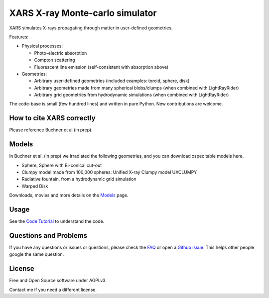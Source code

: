 ====================================
XARS X-ray Monte-carlo simulator
====================================

.. image:: logo3-large.png

XARS simulates X-rays propagating through matter in user-defined geometries.

Features:

* Physical processes:

  * Photo-electric absorption
  * Compton scattering 
  * Fluorescent line emission (self-consistent with absorption above)

* Geometries:

  * Arbitrary user-defined geometries (included examples: toroid, sphere, disk)
  * Arbitrary geometries made from many spherical blobs/clumps (when combined with LightRayRider)
  * Arbitrary grid geometries from hydrodynamic simulations (when combined with LightRayRider)

The code-base is small (few hundred lines) and written in pure Python. New contributions are welcome.

How to cite XARS correctly
---------------------------

Please reference Buchner et al (in prep). 

Models
--------------------------------------

In Buchner et al. (in prep) we irradiated the following geometries,
and you can download xspec table models here.

* Sphere, Sphere with Bi-conical cut-out
* Clumpy model made from 100,000 spheres: Unified X-ray Clumpy model UXCLUMPY
* Radiative fountain, from a hydrodynamic grid simulation
* Warped Disk

Downloads, movies and more details on the `Models <doc/README.rst>`_ page.

Usage
---------------------------------------------------

See the `Code Tutorial <doc/xars.rst>`_ to understand the code.

Questions and Problems
--------------------------------------------

If you have any questions or issues or questions, please check the `FAQ <doc/faq.rst>`_ or open a `Github issue <http://github.com/JohannesBuchner/xars/issues>`_. This helps other people google the same question.

License
-------------------

Free and Open Source software under AGPLv3. 

Contact me if you need a different license.



